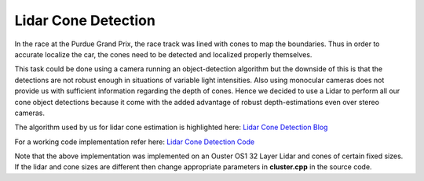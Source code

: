 .. _doc_lidar_cone_detection:

Lidar Cone Detection
========================

In the race at the Purdue Grand Prix, the race track was lined with cones to map the boundaries. Thus in order to accurate localize the car, the cones need to be detected and localized properly themselves.

This task could be done using a camera running an object-detection algorithm but the downside of this is that the detections are not robust enough in situations of variable light intensities. 
Also using monocular cameras does not provide us with sufficient information regarding the depth of cones. Hence we decided to use a Lidar to perform all our cone object detections because it come with the added advantage of robust depth-estimations even over stereo cameras.

The algorithm used by us for lidar cone estimation is highlighted here: `Lidar Cone Detection Blog <https://murmotorsports.eng.unimelb.edu.au/news-and-events/news-and-events/mur-blog-real-time-cone-detection-with-lidar>`_

For a working code implementation refer here: `Lidar Cone Detection Code <https://github.com/mlab-upenn/gokart/tree/lidar-cones/src/gokart/lidar_cones>`_

Note that the above implementation was implemented on an Ouster OS1 32 Layer Lidar and cones of certain fixed sizes. If the lidar and cone sizes are different then change appropriate parameters in **cluster.cpp** in the source code.
